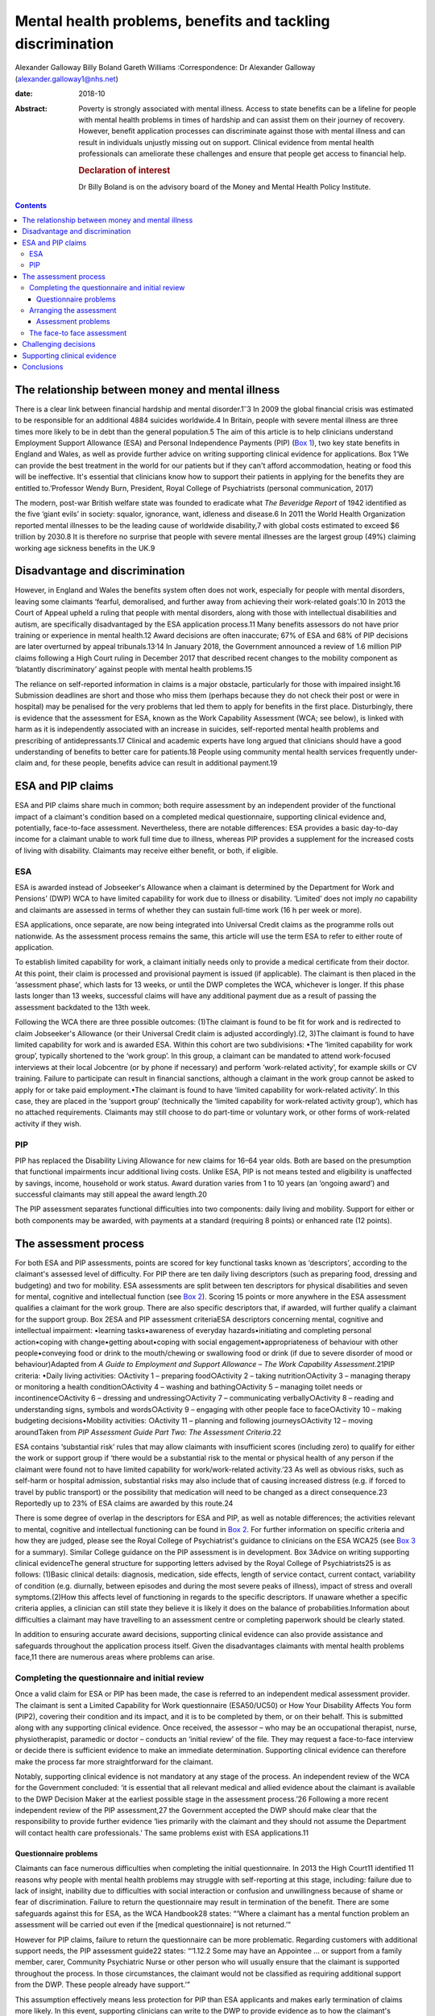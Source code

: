 ============================================================
Mental health problems, benefits and tackling discrimination
============================================================



Alexander Galloway
Billy Boland
Gareth Williams
:Correspondence: Dr Alexander Galloway
(alexander.galloway1@nhs.net)

:date: 2018-10

:Abstract:
   Poverty is strongly associated with mental illness. Access to state
   benefits can be a lifeline for people with mental health problems in
   times of hardship and can assist them on their journey of recovery.
   However, benefit application processes can discriminate against those
   with mental illness and can result in individuals unjustly missing
   out on support. Clinical evidence from mental health professionals
   can ameliorate these challenges and ensure that people get access to
   financial help.

   .. rubric:: Declaration of interest
      :name: sec_a1

   Dr Billy Boland is on the advisory board of the Money and Mental
   Health Policy Institute.


.. contents::
   :depth: 3
..

.. _sec1-1:

The relationship between money and mental illness
=================================================

There is a clear link between financial hardship and mental
disorder.1\ :sup:`–`\ 3 In 2009 the global financial crisis was
estimated to be responsible for an additional 4884 suicides worldwide.4
In Britain, people with severe mental illness are three times more
likely to be in debt than the general population.5 The aim of this
article is to help clinicians understand Employment Support Allowance
(ESA) and Personal Independence Payments (PIP) (`Box 1 <#box1>`__), two
key state benefits in England and Wales, as well as provide further
advice on writing supporting clinical evidence for applications. Box
1‘We can provide the best treatment in the world for our patients but if
they can't afford accommodation, heating or food this will be
ineffective. It's essential that clinicians know how to support their
patients in applying for the benefits they are entitled to.’Professor
Wendy Burn, President, Royal College of Psychiatrists (personal
communication, 2017)

The modern, post-war British welfare state was founded to eradicate what
*The Beveridge Report* of 1942 identified as the five ‘giant evils’ in
society: squalor, ignorance, want, idleness and disease.6 In 2011 the
World Health Organization reported mental illnesses to be the leading
cause of worldwide disability,7 with global costs estimated to exceed $6
trillion by 2030.8 It is therefore no surprise that people with severe
mental illnesses are the largest group (49%) claiming working age
sickness benefits in the UK.9

.. _sec1-2:

Disadvantage and discrimination
===============================

However, in England and Wales the benefits system often does not work,
especially for people with mental disorders, leaving some claimants
‘fearful, demoralised, and further away from achieving their
work-related goals’.10 In 2013 the Court of Appeal upheld a ruling that
people with mental disorders, along with those with intellectual
disabilities and autism, are specifically disadvantaged by the ESA
application process.11 Many benefits assessors do not have prior
training or experience in mental health.12 Award decisions are often
inaccurate; 67% of ESA and 68% of PIP decisions are later overturned by
appeal tribunals.13\ :sup:`,`\ 14 In January 2018, the Government
announced a review of 1.6 million PIP claims following a High Court
ruling in December 2017 that described recent changes to the mobility
component as ‘blatantly discriminatory’ against people with mental
health problems.15

The reliance on self-reported information in claims is a major obstacle,
particularly for those with impaired insight.16 Submission deadlines are
short and those who miss them (perhaps because they do not check their
post or were in hospital) may be penalised for the very problems that
led them to apply for benefits in the first place. Disturbingly, there
is evidence that the assessment for ESA, known as the Work Capability
Assessment (WCA; see below), is linked with harm as it is independently
associated with an increase in suicides, self-reported mental health
problems and prescribing of antidepressants.17 Clinical and academic
experts have long argued that clinicians should have a good
understanding of benefits to better care for patients.18 People using
community mental health services frequently under-claim and, for these
people, benefits advice can result in additional payment.19

.. _sec2:

ESA and PIP claims
==================

ESA and PIP claims share much in common; both require assessment by an
independent provider of the functional impact of a claimant's condition
based on a completed medical questionnaire, supporting clinical evidence
and, potentially, face-to-face assessment. Nevertheless, there are
notable differences: ESA provides a basic day-to-day income for a
claimant unable to work full time due to illness, whereas PIP provides a
supplement for the increased costs of living with disability. Claimants
may receive either benefit, or both, if eligible.

.. _sec2-1:

ESA
---

ESA is awarded instead of Jobseeker's Allowance when a claimant is
determined by the Department for Work and Pensions’ (DWP) WCA to have
limited capability for work due to illness or disability. ‘Limited’ does
not imply *no* capability and claimants are assessed in terms of whether
they can sustain full-time work (16 h per week or more).

ESA applications, once separate, are now being integrated into Universal
Credit claims as the programme rolls out nationwide. As the assessment
process remains the same, this article will use the term ESA to refer to
either route of application.

To establish limited capability for work, a claimant initially needs
only to provide a medical certificate from their doctor. At this point,
their claim is processed and provisional payment is issued (if
applicable). The claimant is then placed in the ‘assessment phase’,
which lasts for 13 weeks, or until the DWP completes the WCA, whichever
is longer. If this phase lasts longer than 13 weeks, successful claims
will have any additional payment due as a result of passing the
assessment backdated to the 13th week.

Following the WCA there are three possible outcomes: (1)The claimant is
found to be fit for work and is redirected to claim Jobseeker's
Allowance (or their Universal Credit claim is adjusted accordingly).(2,
3)The claimant is found to have limited capability for work and is
awarded ESA. Within this cohort are two subdivisions: •The ‘limited
capability for work group’, typically shortened to the ‘work group’. In
this group, a claimant can be mandated to attend work-focused interviews
at their local Jobcentre (or by phone if necessary) and perform
‘work-related activity’, for example skills or CV training. Failure to
participate can result in financial sanctions, although a claimant in
the work group cannot be asked to apply for or take paid employment.•The
claimant is found to have ‘limited capability for work-related
activity’. In this case, they are placed in the ‘support group’
(technically the ‘limited capability for work-related activity group’),
which has no attached requirements. Claimants may still choose to do
part-time or voluntary work, or other forms of work-related activity if
they wish.

.. _sec2-2:

PIP
---

PIP has replaced the Disability Living Allowance for new claims for
16–64 year olds. Both are based on the presumption that functional
impairments incur additional living costs. Unlike ESA, PIP is not means
tested and eligibility is unaffected by savings, income, household or
work status. Award duration varies from 1 to 10 years (an ‘ongoing
award’) and successful claimants may still appeal the award length.20

The PIP assessment separates functional difficulties into two
components: daily living and mobility. Support for either or both
components may be awarded, with payments at a standard (requiring 8
points) or enhanced rate (12 points).

.. _sec3:

The assessment process
======================

For both ESA and PIP assessments, points are scored for key functional
tasks known as ‘descriptors’, according to the claimant's assessed level
of difficulty. For PIP there are ten daily living descriptors (such as
preparing food, dressing and budgeting) and two for mobility. ESA
assessments are split between ten descriptors for physical disabilities
and seven for mental, cognitive and intellectual function (see `Box
2 <#box2>`__). Scoring 15 points or more anywhere in the ESA assessment
qualifies a claimant for the work group. There are also specific
descriptors that, if awarded, will further qualify a claimant for the
support group. Box 2ESA and PIP assessment criteriaESA descriptors
concerning mental, cognitive and intellectual impairment: •learning
tasks•awareness of everyday hazards•initiating and completing personal
action•coping with change•getting about•coping with social
engagement•appropriateness of behaviour with other people•conveying food
or drink to the mouth/chewing or swallowing food or drink (if due to
severe disorder of mood or behaviour)Adapted from *A Guide to Employment
and Support Allowance – The Work Capability Assessment*.21PIP criteria:
•Daily living activities: ○Activity 1 – preparing food○Activity 2 –
taking nutrition○Activity 3 – managing therapy or monitoring a health
condition○Activity 4 – washing and bathing○Activity 5 – managing toilet
needs or incontinence○Activity 6 – dressing and undressing○Activity 7 –
communicating verbally○Activity 8 – reading and understanding signs,
symbols and words○Activity 9 – engaging with other people face to
face○Activity 10 – making budgeting decisions•Mobility activities:
○Activity 11 – planning and following journeys○Activity 12 – moving
aroundTaken from *PIP Assessment Guide Part Two: The Assessment
Criteria*.22

ESA contains ‘substantial risk’ rules that may allow claimants with
insufficient scores (including zero) to qualify for either the work or
support group if ‘there would be a substantial risk to the mental or
physical health of any person if the claimant were found not to have
limited capability for work/work-related activity.’23 As well as obvious
risks, such as self-harm or hospital admission, substantial risks may
also include that of causing increased distress (e.g. if forced to
travel by public transport) or the possibility that medication will need
to be changed as a direct consequence.23 Reportedly up to 23% of ESA
claims are awarded by this route.24

There is some degree of overlap in the descriptors for ESA and PIP, as
well as notable differences; the activities relevant to mental,
cognitive and intellectual functioning can be found in `Box
2 <#box2>`__. For further information on specific criteria and how they
are judged, please see the Royal College of Psychiatrist's guidance to
clinicians on the ESA WCA25 (see `Box 3 <#box3>`__ for a summary).
Similar College guidance on the PIP assessment is in development. Box
3Advice on writing supporting clinical evidenceThe general structure for
supporting letters advised by the Royal College of Psychiatrists25 is as
follows: (1)Basic clinical details: diagnosis, medication, side effects,
length of service contact, current contact, variability of condition
(e.g. diurnally, between episodes and during the most severe peaks of
illness), impact of stress and overall symptoms.(2)How this affects
level of functioning in regards to the specific descriptors. If unaware
whether a specific criteria applies, a clinician can still state they
believe it is likely it does on the balance of probabilities.Information
about difficulties a claimant may have travelling to an assessment
centre or completing paperwork should be clearly stated.

In addition to ensuring accurate award decisions, supporting clinical
evidence can also provide assistance and safeguards throughout the
application process itself. Given the disadvantages claimants with
mental health problems face,11 there are numerous areas where problems
can arise.

.. _sec3-1:

Completing the questionnaire and initial review
-----------------------------------------------

Once a valid claim for ESA or PIP has been made, the case is referred to
an independent medical assessment provider. The claimant is sent a
Limited Capability for Work questionnaire (ESA50/UC50) or How Your
Disability Affects You form (PIP2), covering their condition and its
impact, and it is to be completed by them, or on their behalf. This is
submitted along with any supporting clinical evidence. Once received,
the assessor – who may be an occupational therapist, nurse,
physiotherapist, paramedic or doctor – conducts an ‘initial review’ of
the file. They may request a face-to-face interview or decide there is
sufficient evidence to make an immediate determination. Supporting
clinical evidence can therefore make the process far more
straightforward for the claimant.

Notably, supporting clinical evidence is not mandatory at any stage of
the process. An independent review of the WCA for the Government
concluded: ‘it is essential that all relevant medical and allied
evidence about the claimant is available to the DWP Decision Maker at
the earliest possible stage in the assessment process.’26 Following a
more recent independent review of the PIP assessment,27 the Government
accepted the DWP should make clear that the responsibility to provide
further evidence ‘lies primarily with the claimant and they should not
assume the Department will contact health care professionals.’ The same
problems exist with ESA applications.11

.. _sec3-1-1:

Questionnaire problems
~~~~~~~~~~~~~~~~~~~~~~

Claimants can face numerous difficulties when completing the initial
questionnaire. In 2013 the High Court11 identified 11 reasons why people
with mental health problems may struggle with self-reporting at this
stage, including: failure due to lack of insight, inability due to
difficulties with social interaction or confusion and unwillingness
because of shame or fear of discrimination. Failure to return the
questionnaire may result in termination of the benefit. There are some
safeguards against this for ESA, as the WCA Handbook28 states: “‘Where a
claimant has a mental function problem an assessment will be carried out
even if the [medical questionnaire] is not returned.’”

However for PIP claims, failure to return the questionnaire can be more
problematic. Regarding customers with additional support needs, the PIP
assessment guide22 states: “‘1.12.2 Some may have an Appointee … or
support from a family member, carer, Community Psychiatric Nurse or
other person who will usually ensure that the claimant is supported
throughout the process. In those circumstances, the claimant would not
be classified as requiring additional support from the DWP. These people
already have support.’”

This assumption effectively means less protection for PIP than ESA
applicants and makes early termination of claims more likely. In this
event, supporting clinicians can write to the DWP to provide evidence as
to how the claimant's condition has adversely affected their ability to
fulfil their requirements, ask for good cause to be accepted and for the
claim reinstated.

.. _sec3-2:

Arranging the assessment
------------------------

A determination is not usually made on initial review of paper evidence.
The assessor may attempt to contact professionals named in the
questionnaire for additional information or, more commonly, refer the
claimant for a face-to-face assessment (as with 72% of ESA assessments
in 2013).29 If a claimant cannot reasonably be expected to travel to an
assessment centre they can request a home visit, but this will almost
certainly require specific supporting clinical evidence.

.. _sec3-2-1:

Assessment problems
~~~~~~~~~~~~~~~~~~~

If a face-to-face assessment for ESA or PIP is missed, the case file is
returned to the DWP to decide whether to accept good cause or to
terminate the claim. Both ESA and PIP legislation require that the
decision maker consider the claimant's state of health and the nature of
their disability in making this determination.30\ :sup:`,`\ 31 As such,
these decisions can be challenged using clinical evidence to justify why
the claimant was unable to attend.

Assessment providers will typically refuse to conduct a home visit if
there is a history of violence or aggression, which may lead to an
impasse if the claimant cannot attend the assessment centre. In such
cases, it is advisable to write directly to the assessment providers,
explaining why the individual cannot travel and offering to provide
further evidence. This may allow a paper-only assessment to be
conducted.

.. _sec3-3:

The face-to face assessment
---------------------------

The face-to-face assessment can be extremely stressful for claimants,
although they can be accompanied by a person of their choice who may
also provide evidence. The assessor should have read all available
information beforehand, although further clinical evidence can be
provided on the day. The claimant's overall presentation at the
interview can form a large part of the assessment, which may be
problematic for those who lack insight, have a fluctuating condition,
under-report or have become adept at masking their difficulties. This
further highlights the importance of supporting clinical evidence to
provide the full context.

Following the assessment, the health professional completes a report
including recommendations to the DWP, who make the final decision.

.. _sec4:

Challenging decisions
=====================

The two initial stages of challenging an outcome are mandatory
reconsideration and formal appeal. To challenge a decision, claimants
must first request a mandatory reconsideration by the DWP, the legal
term being ‘any grounds revision’. Mandatory Reconsideration requests
must be submitted within 1 month of the original decision, however this
can be extended by up to 13 months if there is good cause.32 This
1-month rule applies not only to final award decisions but to any
decisions made by the DWP, which carry right of appeal. For example,
claimants could challenge the termination of their claim for failing to
attend a face-to-face interview. In the real world, such situations are
likely and mental health services may only discover essential
information long after the designated 1-month limit. In these cases,
clinical evidence should support both the original challenge and also
why a late application for revision should be accepted. Even if
application for a late revision is denied, a recent Upper Tribunal
case33 ruled that a claimant still has a statutory right of appeal if a
late request is not considered.

If the Mandatory Reconsideration outcome is unfavourable, the claimant
can then submit (within a month) an appeal to the independent Courts and
Tribunals Service. Further clinical evidence can be provided. It is
important to ensure claimants are aware that reconsideration or appeal
of one aspect of a decision could lead to a potentially disadvantageous
revision of the whole decision. For example, challenging a decision
about PIP mobility could theoretically lead to an existing daily living
award being revoked. Appeals can be withdrawn at any point prior to the
hearing.

.. _sec5:

Supporting clinical evidence
============================

Reports can be sent directly to the assessment centre or, preferably,
given to the patient to submit with their completed questionnaire.
Additional evidence can be provided at any point, however early
submission ensures its use throughout all subsequent stages and may
allow for a quicker decision. Most supporting evidence will be requested
to establish whether a claimant meets the qualifying descriptors (`Box
2 <#box2>`__), however it might also be necessary to provide evidence in
response to, or in anticipation of, specific problems outlined above.
For example, if a patient reports their ESA has stopped, it may be due
to insufficient points scored during their WCA or because they failed to
attend it at all. The clinical evidence should address the issue in
question.

It is important that supporting letters are objective, link functional
problems to health issues, expand on common clinical concepts (e.g.
negative symptoms of schizophrenia) and state obvious clinical
inferences explicitly (e.g. negative symptoms persist even during
periods of remission). It should be remembered that DWP decision makers
are not medical professionals and they may have a limited understanding
of terminology or mental health problems.

Care plans can be valuable evidence if they demonstrate that a claimant
cannot manage relevant domains of functioning, such as their own
self-care. However, there is a danger of care plans inadvertently giving
a positively skewed impression of functioning if they are too
simplistic. One example is preparing meals: PIP defines a ‘simple meal’
as ‘a cooked one-course meal for one using fresh ingredients’.
Therefore, a care plan that refers to independent cooking but does not
clarify that this extends only to the use of a microwave could adversely
affect the outcome.

The DWP's overall definition of capability is more narrow than it might
first appear and requires some measure of consistency; the claimant must
be able to perform the given tasks reliably (defined as ‘safely,
repeatedly, to an acceptable standard and as often as is reasonable to
require’28) on a majority of days. In addition, judgments about
qualifying for a particular descriptor need not be unequivocal and may
be accepted on a balance of probabilities.

Finally, when providing clinical evidence, it is always worth bearing in
mind that you must demonstrate not only whether a claimant is affected
by their condition, but also whether they are affected in the specific
legal ways that qualify them for the benefit. The best evidence will
therefore directly address the descriptors and, as such, a working
knowledge of the criteria is vital in ensuring that claimants have the
best possible support throughout the process.25

.. _sec6:

Conclusions
===========

With some basic knowledge, mental health professionals can play a key
role in redressing the discrimination against people with mental health
problems and ensuring accurate award decisions by providing relevant,
well-written clinical evidence for benefits assessors. Clinicians should
be vigilant in demonstrating individuals' needs eloquently, accurately
and in a timely way. Through an appreciation of the additional stresses
on patients applying for benefits, mental health services can provide
better support and signpost appropriately to agencies such as Citizens
Advice. Welfare expertise is outside the experience of many mental
health clinicians, but a patient's access to (eligible) benefits is an
important part of recovery. Clinicians should work towards forging
closer clinics with the benefits system and supporting services such as
benefits and welfare advice to enable better outcomes for patients.
Professionals need to understand the subtleties and potential for
discrimination in the system to best support people.

**Alexander Galloway** is a specialty doctor at Hertfordshire
Partnership University National Health Service Foundation Trust, UK;
**Billy Boland** is a consultant psychiatrist at Hertfordshire
Partnership University National Health Service Foundation Trust, UK;
**Gareth Williams** is a benefits adviser at the Mental Health Project,
Money Advice Unit, Hertfordshire County Council, UK.
